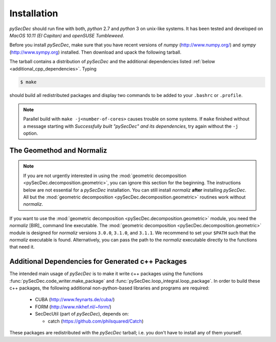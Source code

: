Installation
============

`pySecDec` should run fine with both, `python` 2.7 and `python` 3
on unix-like systems. It has been tested and developed on
`MacOS 10.11 (El Capitan)` and `openSUSE Tumbleweed`.

Before you install `pySecDec`, make sure that you have
recent versions of `numpy` (http://www.numpy.org/) and
`sympy` (http://www.sympy.org) installed.
Then download and upack the following tarball.

.. TODO: make `tarball` a download link of `complete_dist`

The tarball contains a distribution of `pySecDec` and
the additional dependencies listed :ref:`below <additional_cpp_dependencies>`.
Typing

.. code::

    $ make

should build all redistributed packages and display two commands
to be added to your ``.bashrc`` or ``.profile``.

.. note::
    Parallel build with ``make -j<number-of-cores>`` causes trouble
    on some systems. If ``make`` finished without a message starting
    with `Successfully built "pySecDec" and its dependencies`, try
    again without the ``-j`` option.

.. _installation_normaliz:

The Geomethod and Normaliz
--------------------------

.. note::
    If you are not urgently interested in using the
    :mod:`geometric decomposition <pySecDec.decomposition.geometric>`, you
    can ignore this section for the beginning. The instructions below are
    not essential for a `pySecDec` installation. You can still install
    `normaliz` **after** installing `pySecDec`. All but the
    :mod:`geometric decomposition <pySecDec.decomposition.geometric>`
    routines work without `normaliz`.

If you want to use the :mod:`geometric decomposition <pySecDec.decomposition.geometric>`
module, you need the `normaliz` [BIR]_ command line executable.
The :mod:`geometric decomposition <pySecDec.decomposition.geometric>` module is
designed for `normaliz` versions ``3.0.0``, ``3.1.0``, and ``3.1.1``. We recommend
to set your ``$PATH`` such that the `normaliz` executable is found. Alternatively,
you can pass the path to the `normaliz` executable directly to the functions that
need it.

.. _additional_cpp_dependencies:

Additional Dependencies for Generated c++ Packages
--------------------------------------------------

The intended main usage of `pySecDec` is to make it write c++ packages using the functions
:func:`pySecDec.code_writer.make_package` and :func:`pySecDec.loop_integral.loop_package`.
In order to build these c++ packages, the following additional non-python-based libraries
and programs are required:

 * CUBA (http://www.feynarts.de/cuba/)
 * FORM (http://www.nikhef.nl/~form/)
 * SecDecUtil (part of `pySecDec`), depends on:

   * catch (https://github.com/philsquared/Catch)

These packages are redistributed with the `pySecDec` tarball; i.e. you don't have to install
any of them yourself.
